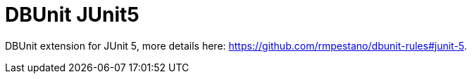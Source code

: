 = DBUnit JUnit5
:tip-caption: :bulb:
:note-caption: :information_source:
:important-caption: :heavy_exclamation_mark:
:caution-caption: :fire:
:warning-caption: :warning:

DBUnit extension for JUnit 5, more details here: https://github.com/rmpestano/dbunit-rules#junit-5.

